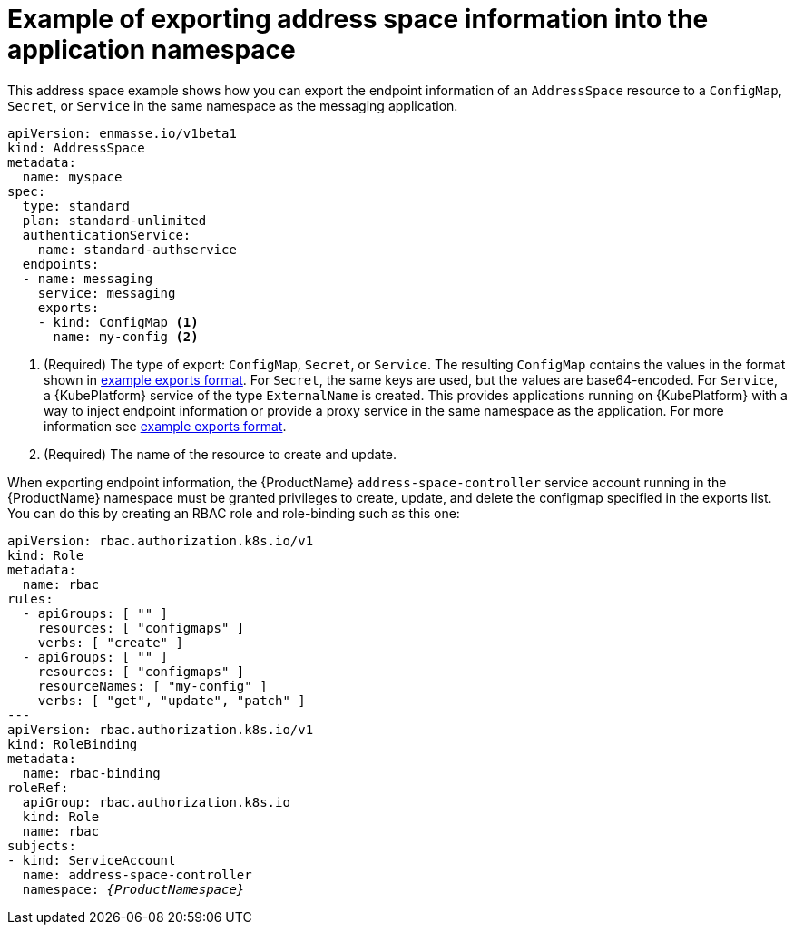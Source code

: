 // Module included in the following assemblies:
//
// assembly-managing-address-spaces.adoc

[id='ref-address-space-example-exporting-endpoints-{context}']
= Example of exporting address space information into the application namespace

This address space example shows how you can export the endpoint information of an `AddressSpace`
resource to a `ConfigMap`, `Secret`, or `Service` in the same namespace as the messaging
application.

[source,yaml,options="nowrap"]
----
apiVersion: enmasse.io/v1beta1
kind: AddressSpace
metadata:
  name: myspace
spec:
  type: standard
  plan: standard-unlimited
  authenticationService:
    name: standard-authservice
  endpoints:
  - name: messaging
    service: messaging
    exports:
    - kind: ConfigMap <1>
      name: my-config <2>
----
<1> (Required) The type of export: `ConfigMap`, `Secret`, or `Service`. The resulting `ConfigMap` contains the values in the format
shown in link:{BookUrlBase}{BaseProductVersion}{BookNameUrl}#ref-address-space-example-exports-messaging[example exports format]. For `Secret`, the same keys are used, but the values are base64-encoded. For
`Service`, a {KubePlatform} service of the type `ExternalName` is created. This provides applications running on {KubePlatform} with a way to
inject endpoint information or provide a proxy service in the same namespace as the application. For more information see link:{BookUrlBase}{BaseProductVersion}{BookNameUrl}#ref-address-space-example-exports-messaging[example exports format].
<2> (Required) The name of the resource to create and update.

When exporting endpoint information, the {ProductName} `address-space-controller` service account
running in the {ProductName} namespace must be granted privileges to create, update, and delete the
configmap specified in the exports list. You can do this by creating an RBAC role and role-binding
such as this one:

[source,yaml,options="nowrap",subs="+quotes,attributes"]
----
apiVersion: rbac.authorization.k8s.io/v1
kind: Role
metadata:
  name: rbac
rules:
  - apiGroups: [ "" ]
    resources: [ "configmaps" ]
    verbs: [ "create" ]
  - apiGroups: [ "" ]
    resources: [ "configmaps" ]
    resourceNames: [ "my-config" ]
    verbs: [ "get", "update", "patch" ]
---
apiVersion: rbac.authorization.k8s.io/v1
kind: RoleBinding
metadata:
  name: rbac-binding
roleRef:
  apiGroup: rbac.authorization.k8s.io
  kind: Role
  name: rbac
subjects:
- kind: ServiceAccount
  name: address-space-controller
  namespace: _{ProductNamespace}_
----

